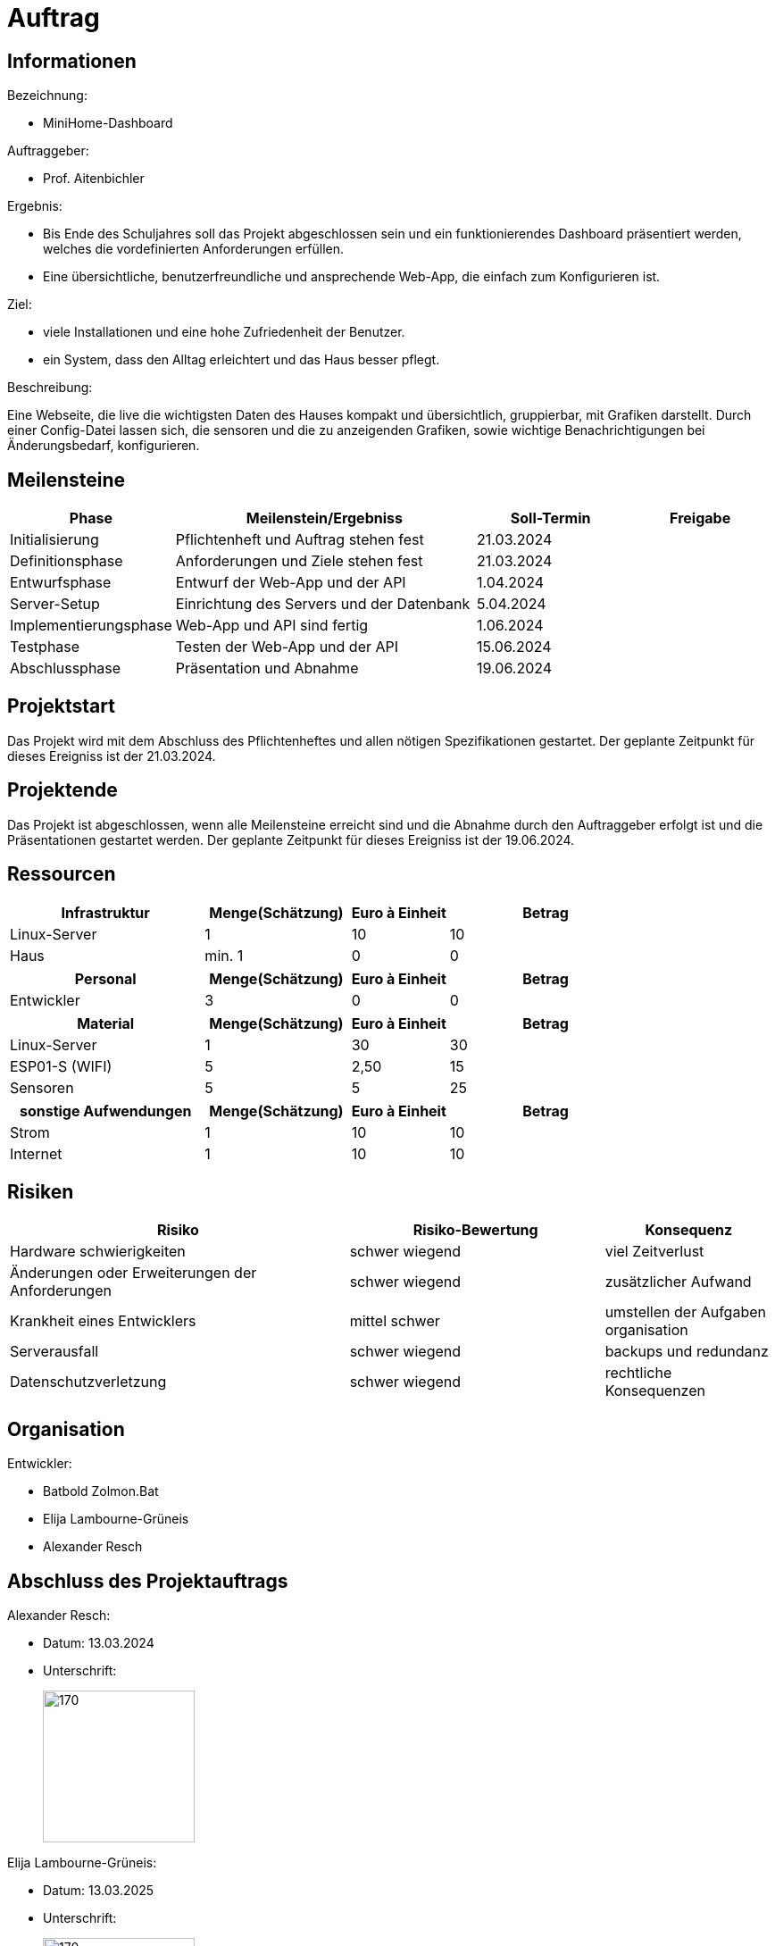 ﻿= Auftrag

== Informationen
.Bezeichnung:
* MiniHome-Dashboard

.Auftraggeber:
* Prof. Aitenbichler

.Ergebnis:
* Bis Ende des Schuljahres soll das Projekt abgeschlossen sein und ein funktionierendes Dashboard präsentiert werden, welches die vordefinierten Anforderungen erfüllen.
* Eine übersichtliche, benutzerfreundliche und ansprechende Web-App, die einfach zum Konfigurieren ist.

.Ziel:
* viele Installationen und eine hohe Zufriedenheit der Benutzer.
* ein System, dass den Alltag erleichtert und das Haus besser pflegt.  

.Beschreibung:
Eine Webseite, die live die wichtigsten Daten des Hauses kompakt und übersichtlich, gruppierbar, mit Grafiken darstellt. 
Durch einer Config-Datei lassen sich, die sensoren und die zu anzeigenden Grafiken, sowie wichtige Benachrichtigungen bei Änderungsbedarf, konfigurieren.

== Meilensteine

[cols="1,4,2,2",options="header"]
|===
| Phase | Meilenstein/Ergebniss | Soll-Termin | Freigabe
| Initialisierung | Pflichtenheft und Auftrag stehen fest | 21.03.2024| 
| Definitionsphase | Anforderungen und Ziele stehen fest | 21.03.2024|
| Entwurfsphase | Entwurf der Web-App und der API | 1.04.2024|
| Server-Setup | Einrichtung des Servers und der Datenbank | 5.04.2024|
| Implementierungsphase | Web-App und API sind fertig | 1.06.2024|  
| Testphase | Testen der Web-App und der API | 15.06.2024|
| Abschlussphase | Präsentation und Abnahme | 19.06.2024|
|===

== Projektstart
Das Projekt wird mit dem Abschluss des Pflichtenheftes und allen nötigen Spezifikationen gestartet. Der geplante Zeitpunkt für dieses Ereigniss ist
der 21.03.2024.

== Projektende
Das Projekt ist abgeschlossen, wenn alle Meilensteine erreicht sind und die Abnahme durch den Auftraggeber erfolgt ist und die Präsentationen gestartet werden. Der geplante Zeitpunkt für dieses Ereigniss ist der 19.06.2024. 

== Ressourcen

[cols="4,3,2,4",options="header"]
|===
| Infrastruktur | Menge(Schätzung) | Euro à Einheit | Betrag  
| Linux-Server | 1 | 10 | 10  
| Haus | min. 1 | 0 | 0 
|===

[cols="4,3,2,4",options="header"]
|===
| Personal | Menge(Schätzung) | Euro à Einheit | Betrag  
| Entwickler | 3 | 0 | 0  
|===

[cols="4,3,2,4",options="header"]
|===
| Material | Menge(Schätzung) | Euro à Einheit | Betrag  
| Linux-Server | 1 | 30 | 30  
| ESP01-S (WIFI) | 5 | 2,50 | 15  
| Sensoren | 5 | 5 | 25  
|===

[cols="4,3,2,4",options="header"]
|===
| sonstige Aufwendungen | Menge(Schätzung) | Euro à Einheit | Betrag  
| Strom | 1 | 10 | 10  
| Internet | 1 | 10 | 10  

|===

== Risiken

[cols="4,3,2",options="header"]
|===
| Risiko | Risiko-Bewertung | Konsequenz
| Hardware schwierigkeiten  |  schwer wiegend | viel Zeitverlust
| Änderungen oder Erweiterungen der Anforderungen | schwer wiegend | zusätzlicher Aufwand
| Krankheit eines Entwicklers | mittel schwer | umstellen der Aufgaben organisation
| Serverausfall | schwer wiegend | backups und redundanz
| Datenschutzverletzung | schwer wiegend | rechtliche Konsequenzen
|===
== Organisation
.ProjektLeiter: Batbold Tsolmonbat
.Entwickler:
* Batbold Zolmon.Bat
* Elija Lambourne-Grüneis
* Alexander Resch

== Abschluss des Projektauftrags

.Alexander Resch:
* Datum: 13.03.2024
* Unterschrift: 
+
image::signatures/alexander_resch.png[170,170]

.Elija Lambourne-Grüneis:
* Datum: 13.03.2025
* Unterschrift:
+
image::signatures/Elija_Lambourne-Grüneis.png[170,170]

.Batbold Zolmon.Bat:
* Datum: dd.MM.YYYY
* Unterschrift:
+
image::signatures/Batbold_Zolmon.Bat.png[170,170]
